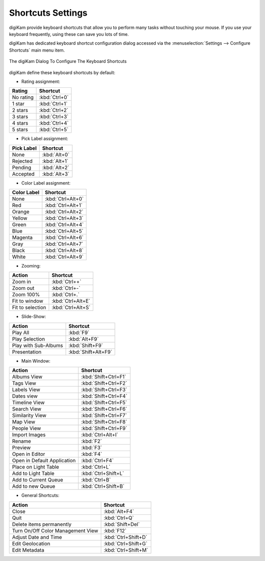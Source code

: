 .. meta::
   :description: digiKam Shortcuts Settings
   :keywords: digiKam, documentation, user manual, photo management, open source, free, learn, easy, keyboard, shortcuts, setup, configure

.. metadata-placeholder

   :authors: - digiKam Team

   :license: see Credits and License page for details (https://docs.digikam.org/en/credits_license.html)

.. _shortcuts_settings:

Shortcuts Settings
==================

.. contents::

digiKam provide keyboard shortcuts that allow you to perform many tasks without touching your mouse. If you use your keyboard frequently, using these can save you lots of time.

digiKam has dedicated keyboard shortcut configuration dialog accessed via the :menuselection:`Settings --> Configure Shortcuts` main menu item.

.. figure:: images/setup_keyboard_shortcuts.webp
    :alt:
    :align: center

    The digiKam Dialog To Configure The Keyboard Shortcuts

digiKam define these keyboard shortcuts by default:

- Rating assignment:

================================= =============
Rating                            Shortcut
================================= =============
No rating                         :kbd:`Ctrl+0`
1 star                            :kbd:`Ctrl+1`
2 stars                           :kbd:`Ctrl+2`
3 stars                           :kbd:`Ctrl+3`
4 stars                           :kbd:`Ctrl+4`
5 stars                           :kbd:`Ctrl+5`
================================= =============

- Pick Label assignment:

================================= ============
Pick Label                        Shortcut
================================= ============
None                              :kbd:`Alt+0`
Rejected                          :kbd:`Alt+1`
Pending                           :kbd:`Alt+2`
Accepted                          :kbd:`Alt+3`
================================= ============

- Color Label assignment:

================================= =================
Color Label                       Shortcut
================================= =================
None                              :kbd:`Ctrl+Alt+0`
Red                               :kbd:`Ctrl+Alt+1`
Orange                            :kbd:`Ctrl+Alt+2`
Yellow                            :kbd:`Ctrl+Alt+3`
Green                             :kbd:`Ctrl+Alt+4`
Blue                              :kbd:`Ctrl+Alt+5`
Magenta                           :kbd:`Ctrl+Alt+6`
Gray                              :kbd:`Ctrl+Alt+7`
Black                             :kbd:`Ctrl+Alt+8`
White                             :kbd:`Ctrl+Alt+9`
================================= =================

- Zooming:

================================= =================
Action                            Shortcut
================================= =================
Zoom in                           :kbd:`Ctrl++`
Zoom out                          :kbd:`Ctrl+-`
Zoom 100%                         :kbd:`Ctrl+.`
Fit to window                     :kbd:`Ctrl+Alt+E`
Fit to selection                  :kbd:`Ctrl+Alt+S`
================================= =================

- Slide-Show:

================================= ===================
Action                            Shortcut
================================= ===================
Play All                          :kbd:`F9`
Play Selection                    :kbd:`Alt+F9`
Play with Sub-Albums              :kbd:`Shift+F9`
Presentation                      :kbd:`Shift+Alt+F9`
================================= ===================

- Main Window:

================================= ====================
Action                            Shortcut
================================= ====================
Albums View                       :kbd:`Shift+Ctrl+F1`
Tags View                         :kbd:`Shift+Ctrl+F2`
Labels View                       :kbd:`Shift+Ctrl+F3`
Dates view                        :kbd:`Shift+Ctrl+F4`
Timeline View                     :kbd:`Shift+Ctrl+F5`
Search View                       :kbd:`Shift+Ctrl+F6`
Similarity View                   :kbd:`Shift+Ctrl+F7`
Map View                          :kbd:`Shift+Ctrl+F8`
People View                       :kbd:`Shift+Ctrl+F9`
Import Images                     :kbd:`Ctrl+Alt+I`
Rename                            :kbd:`F2`
Preview                           :kbd:`F3`
Open in Editor                    :kbd:`F4`
Open in Default Application       :kbd:`Ctrl+F4`
Place on Light Table              :kbd:`Ctrl+L`
Add to Light Table                :kbd:`Ctrl+Shift+L`
Add to Current Queue              :kbd:`Ctrl+B`
Add to new Queue                  :kbd:`Ctrl+Shift+B`
================================= ====================

- General Shortcuts:

================================= ===================
Action                            Shortcut
================================= ===================
Close                             :kbd:`Alt+F4`
Quit                              :kbd:`Ctrl+Q`
Delete items permanently          :kbd:`Shift+Del`
Turn On/Off Color Management View :kbd:`F12`
Adjust Date and Time              :kbd:`Ctrl+Shift+D`
Edit Geolocation                  :kbd:`Ctrl+Shift+G`
Edit Metadata                     :kbd:`Ctrl+Shift+M`
================================= ===================
